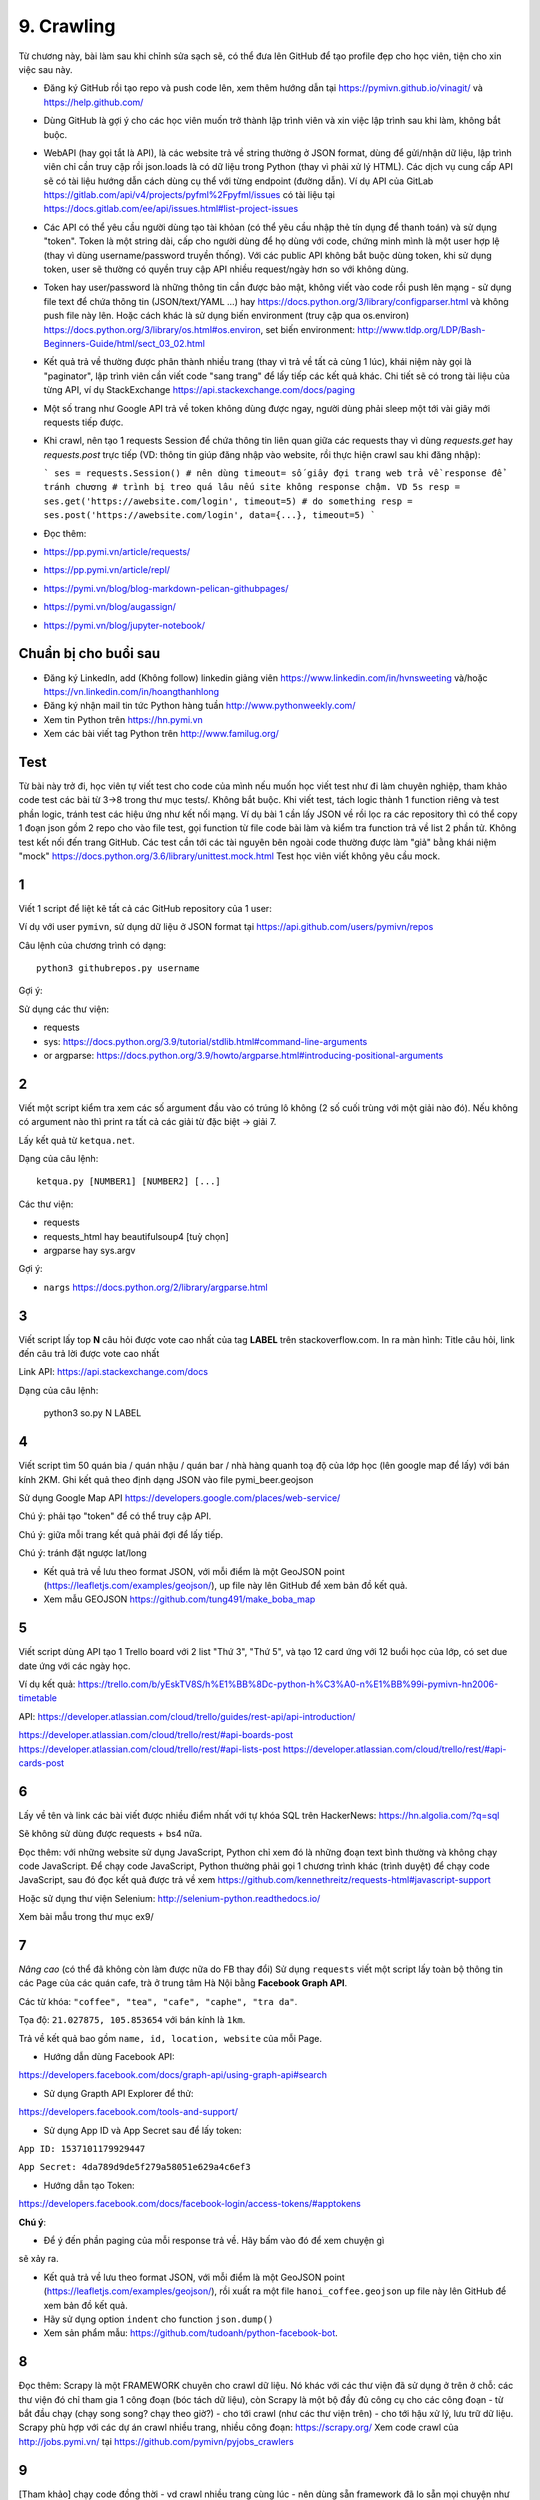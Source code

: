 9. Crawling
===========

Từ chương này, bài làm sau khi chỉnh sửa sạch sẽ, có thể đưa lên GitHub
để tạo profile đẹp cho học viên, tiện cho xin việc sau này.

- Đăng ký GitHub rồi tạo repo và push code lên, xem thêm hướng dẫn tại
  https://pymivn.github.io/vinagit/ và https://help.github.com/
- Dùng GitHub là gợi ý cho các học viên muốn trở thành lập trình viên
  và xin việc lập trình sau khi làm, không bắt buộc.
- WebAPI (hay gọi tắt là API), là các website trả về string thường ở JSON format,
  dùng để gửi/nhận dữ liệu, lập trình viên chỉ cần truy cập rồi json.loads là
  có dữ liệu trong Python (thay vì phải xử lý HTML).
  Các dịch vụ cung cấp API sẽ có tài liệu hướng dẫn cách dùng cụ thể với từng
  endpoint (đường dẫn). Ví dụ API của GitLab https://gitlab.com/api/v4/projects/pyfml%2Fpyfml/issues
  có tài liệu tại https://docs.gitlab.com/ee/api/issues.html#list-project-issues
- Các API có thể yêu cầu người dùng tạo tài khỏan (có thể yêu cầu nhập thẻ tín dụng để thanh toán) và sử dụng "token". Token
  là một string dài, cấp cho người dùng để họ dùng với code, chứng minh mình là
  một user hợp lệ (thay vì dùng username/password truyền thống).
  Với các public API không bắt buộc dùng token, khi sử dụng token, user sẽ
  thường có quyền truy cập API nhiều request/ngày hơn so với không dùng.
- Token hay user/password là những thông tin cần được bảo mật, không viết vào
  code rồi push lên mạng - sử dụng file text để chứa thông tin (JSON/text/YAML
  ...) hay https://docs.python.org/3/library/configparser.html
  và không push file này lên. Hoặc cách khác là sử dụng biến environment (truy
  cập qua os.environ) https://docs.python.org/3/library/os.html#os.environ,
  set biến environment:
  http://www.tldp.org/LDP/Bash-Beginners-Guide/html/sect_03_02.html
- Kết quả trả về thường được phân thành nhiều trang (thay vì trả về tất cả cùng 1 lúc), khái niệm này gọi là "paginator", lập trình viên cần viết code "sang trang" để lấy tiếp các kết quả khác. Chi tiết sẽ có trong tài liệu của
  từng API, ví dụ StackExchange https://api.stackexchange.com/docs/paging
- Một số trang như Google API trả về token không dùng được ngay, người dùng
  phải sleep một tới vài giây mới requests tiếp được.
- Khi crawl, nên tạo 1 requests Session để chứa thông tin liên quan giữa các requests thay vì dùng `requests.get` hay `requests.post` trực tiếp (VD: thông tin giúp đăng nhập vào website, rồi thực hiện crawl sau khi đăng nhập):

  ```
  ses = requests.Session()
  # nên dùng timeout= số giây đợi trang web trả về response để tránh chương
  # trình bị treo quá lâu nếu site không response chậm. VD 5s
  resp = ses.get('https://awebsite.com/login', timeout=5)
  # do something
  resp = ses.post('https://awebsite.com/login', data={...}, timeout=5)
  ```
- Đọc thêm:
- https://pp.pymi.vn/article/requests/
- https://pp.pymi.vn/article/repl/
- https://pymi.vn/blog/blog-markdown-pelican-githubpages/
- https://pymi.vn/blog/augassign/
- https://pymi.vn/blog/jupyter-notebook/

Chuẩn bị cho buổi sau
---------------------

- Đăng ký LinkedIn, add (Không follow) linkedin giảng viên
  https://www.linkedin.com/in/hvnsweeting và/hoặc
  https://vn.linkedin.com/in/hoangthanhlong
- Đăng ký nhận mail tin tức Python hàng tuần http://www.pythonweekly.com/
- Xem tin Python trên https://hn.pymi.vn
- Xem các bài viết tag Python trên http://www.familug.org/


Test
----

Từ bài này trở đi, học viên tự viết test cho code của mình nếu muốn học
viết test như đi làm chuyên nghiệp, tham khảo code test các bài từ 3->8 trong
thư mục tests/. Không bắt buộc. Khi viết test, tách logic thành 1 function riêng
và test phần logic, tránh test các hiệu ứng như kết nối mạng. Ví dụ bài 1 cần
lấy JSON về rồi lọc ra các repository thì có thể copy 1 đoạn json gồm 2 repo
cho vào file test, gọi function từ file code bài làm và kiểm tra function
trả về list 2 phần tử. Không test kết nối đến trang GitHub.
Các test cần tới các tài nguyên bên ngoài code thường được làm "giả" bằng
khái niệm "mock" https://docs.python.org/3.6/library/unittest.mock.html
Test học viên viết không yêu cầu mock.

1
-

Viết 1 script để liệt kê tất cả các GitHub repository của 1 user:

Ví dụ với user ``pymivn``, sử dụng dữ liệu ở JSON format tại
https://api.github.com/users/pymivn/repos

Câu lệnh của chương trình có dạng::

  python3 githubrepos.py username

Gợi ý:

Sử dụng các thư viện:

- requests
- sys: https://docs.python.org/3.9/tutorial/stdlib.html#command-line-arguments
- or argparse: https://docs.python.org/3.9/howto/argparse.html#introducing-positional-arguments


2
-

Viết một script kiểm tra xem các số argument đầu vào có trúng lô không
(2 số cuối trùng với một giải nào đó). Nếu không có argument nào thì print
ra tất cả các giải từ đặc biệt -> giải 7.

Lấy kết quả từ ``ketqua.net``.

Dạng của câu lệnh::

  ketqua.py [NUMBER1] [NUMBER2] [...]

Các thư viện:

- requests
- requests_html hay beautifulsoup4 [tuỳ chọn]
- argparse hay sys.argv

Gợi ý:

- ``nargs`` https://docs.python.org/2/library/argparse.html

3
-

Viết script lấy top **N** câu hỏi được vote cao nhất của tag **LABEL** trên stackoverflow.com.
In ra màn hình: Title câu hỏi, link đến câu trả lời được vote cao nhất

Link API: https://api.stackexchange.com/docs

Dạng của câu lệnh:

  python3 so.py N LABEL

4
-

Viết script tìm 50 quán bia / quán nhậu / quán bar / nhà hàng quanh toạ độ của lớp học (lên google map để lấy) với bán kính 2KM.
Ghi kết quả theo định dạng JSON vào file pymi_beer.geojson

Sử dụng Google Map API
https://developers.google.com/places/web-service/

Chú ý: phải tạo "token" để có thể truy cập API.

Chú ý: giữa mỗi trang kết quả phải đợi để lấy tiếp.

Chú ý: tránh đặt ngược lat/long

- Kết quả trả về lưu theo format JSON, với mỗi điểm là một GeoJSON point (https://leafletjs.com/examples/geojson/), up file này lên GitHub để xem bản đồ kết quả.

- Xem mẫu GEOJSON https://github.com/tung491/make_boba_map

5
-

Viết script dùng API tạo 1 Trello board với 2 list "Thứ 3", "Thứ 5",
và tạo 12 card ứng với 12 buổi học của lớp, có set due date ứng với các ngày
học.

Ví dụ kết quả: https://trello.com/b/yEskTV8S/h%E1%BB%8Dc-python-h%C3%A0-n%E1%BB%99i-pymivn-hn2006-timetable

API: https://developer.atlassian.com/cloud/trello/guides/rest-api/api-introduction/

https://developer.atlassian.com/cloud/trello/rest/#api-boards-post
https://developer.atlassian.com/cloud/trello/rest/#api-lists-post
https://developer.atlassian.com/cloud/trello/rest/#api-cards-post

6
-

Lấy về tên và link các bài viết được nhiều điểm nhất với tự khóa SQL trên
HackerNews: https://hn.algolia.com/?q=sql

Sẽ không sử dùng được requests + bs4 nữa.

Đọc thêm: với những website sử dụng JavaScript, Python chỉ xem đó là những đoạn
text bình thường và không chạy code JavaScript.  Để chạy code JavaScript,
Python thường phải gọi 1 chương trình khác (trình duyệt) để chạy code
JavaScript, sau đó đọc kết quả được trả về xem
https://github.com/kennethreitz/requests-html#javascript-support

Hoặc sử dụng thư viện Selenium: http://selenium-python.readthedocs.io/

Xem bài mẫu trong thư mục ex9/

7
-

*Nâng cao* (có thể đã không còn làm được nữa do FB thay đổi)
Sử dụng ``requests`` viết một script lấy toàn bộ thông tin các Page của
các quán cafe, trà ở trung tâm Hà Nội bằng **Facebook Graph API**.

Các từ khóa: ``"coffee", "tea", "cafe", "caphe", "tra da"``.

Tọa độ: ``21.027875, 105.853654`` với bán kính là ``1km``.

Trả về kết quả bao gồm ``name, id, location, website`` của mỗi Page.

- Hướng dẫn dùng Facebook API:

https://developers.facebook.com/docs/graph-api/using-graph-api#search

- Sử dụng Grapth API Explorer để thử:

https://developers.facebook.com/tools-and-support/

- Sử dụng App ID và App Secret sau để lấy token:

``App ID: 1537101179929447``

``App Secret: 4da789d9de5f279a58051e629a4c6ef3``

- Hướng dẫn tạo Token:

https://developers.facebook.com/docs/facebook-login/access-tokens/#apptokens

**Chú ý**:

- Để ý đến phần paging của mỗi response trả về. Hãy bấm vào đó để xem chuyện gì
sẽ xảy ra.

- Kết quả trả về lưu theo format JSON, với mỗi điểm là một GeoJSON point
  (https://leafletjs.com/examples/geojson/), rồi xuất ra một file
  ``hanoi_coffee.geojson`` up file này lên GitHub để xem bản đồ kết quả.
- Hãy sử dụng option ``indent`` cho function ``json.dump()``
- Xem sản phẩm mẫu: https://github.com/tudoanh/python-facebook-bot.


8
-

Đọc thêm: Scrapy là một FRAMEWORK chuyên cho crawl dữ liệu.  Nó khác với các
thư viện đã sử dụng ở trên ở chỗ: các thư viện đó chỉ tham gia 1 công đoạn (bóc
tách dữ liệu), còn Scrapy là một bộ đầy đủ công cụ cho các công đoạn - từ bắt
đầu chạy (chạy song song? chạy theo giờ?) - cho tới crawl (như các thư viện
trên) - cho tới hậu xử lý, lưu trữ dữ liệu. Scrapy phù hợp với các dự án crawl
nhiều trang, nhiều công đoạn: https://scrapy.org/ Xem code crawl của
http://jobs.pymi.vn/ tại https://github.com/pymivn/pyjobs_crawlers

9
-

[Tham khảo] chạy code đồng thời - vd crawl nhiều trang cùng lúc - nên dùng
sẵn framework đã lo sẵn mọi chuyện như "scrapy", đọc thêm các khái niệm sau
để mở rộng hiểu biết:

Concurrency: threading, multiprocess, asyncio

- https://pymotw.com/3/concurrency.html
- sync - async:
  https://www.nginx.com/blog/inside-nginx-how-we-designed-for-performance-scale/
